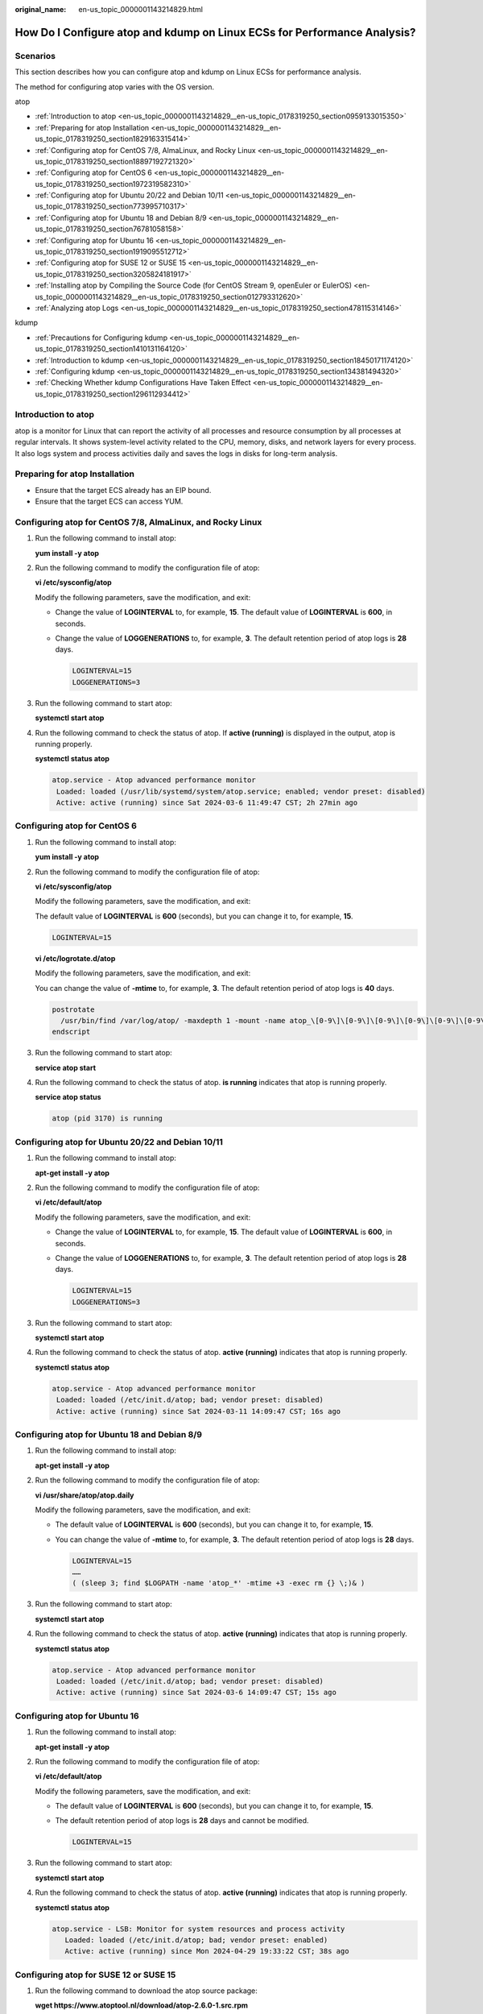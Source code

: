 :original_name: en-us_topic_0000001143214829.html

.. _en-us_topic_0000001143214829:

How Do I Configure atop and kdump on Linux ECSs for Performance Analysis?
=========================================================================

Scenarios
---------

This section describes how you can configure atop and kdump on Linux ECSs for performance analysis.

The method for configuring atop varies with the OS version.

atop

-  :ref:`Introduction to atop <en-us_topic_0000001143214829__en-us_topic_0178319250_section0959133015350>`
-  :ref:`Preparing for atop Installation <en-us_topic_0000001143214829__en-us_topic_0178319250_section1829163315414>`
-  :ref:`Configuring atop for CentOS 7/8, AlmaLinux, and Rocky Linux <en-us_topic_0000001143214829__en-us_topic_0178319250_section18897192721320>`
-  :ref:`Configuring atop for CentOS 6 <en-us_topic_0000001143214829__en-us_topic_0178319250_section1972319582310>`
-  :ref:`Configuring atop for Ubuntu 20/22 and Debian 10/11 <en-us_topic_0000001143214829__en-us_topic_0178319250_section773995710317>`
-  :ref:`Configuring atop for Ubuntu 18 and Debian 8/9 <en-us_topic_0000001143214829__en-us_topic_0178319250_section76781058158>`
-  :ref:`Configuring atop for Ubuntu 16 <en-us_topic_0000001143214829__en-us_topic_0178319250_section1919095512712>`
-  :ref:`Configuring atop for SUSE 12 or SUSE 15 <en-us_topic_0000001143214829__en-us_topic_0178319250_section3205824181917>`
-  :ref:`Installing atop by Compiling the Source Code (for CentOS Stream 9, openEuler or EulerOS) <en-us_topic_0000001143214829__en-us_topic_0178319250_section012793312620>`
-  :ref:`Analyzing atop Logs <en-us_topic_0000001143214829__en-us_topic_0178319250_section478115314146>`

kdump

-  :ref:`Precautions for Configuring kdump <en-us_topic_0000001143214829__en-us_topic_0178319250_section1410131164120>`
-  :ref:`Introduction to kdump <en-us_topic_0000001143214829__en-us_topic_0178319250_section18450171174120>`
-  :ref:`Configuring kdump <en-us_topic_0000001143214829__en-us_topic_0178319250_section134381494320>`
-  :ref:`Checking Whether kdump Configurations Have Taken Effect <en-us_topic_0000001143214829__en-us_topic_0178319250_section1296112934412>`

.. _en-us_topic_0000001143214829__en-us_topic_0178319250_section0959133015350:

Introduction to atop
--------------------

atop is a monitor for Linux that can report the activity of all processes and resource consumption by all processes at regular intervals. It shows system-level activity related to the CPU, memory, disks, and network layers for every process. It also logs system and process activities daily and saves the logs in disks for long-term analysis.

.. _en-us_topic_0000001143214829__en-us_topic_0178319250_section1829163315414:

Preparing for atop Installation
-------------------------------

-  Ensure that the target ECS already has an EIP bound.
-  Ensure that the target ECS can access YUM.

.. _en-us_topic_0000001143214829__en-us_topic_0178319250_section18897192721320:

Configuring atop for CentOS 7/8, AlmaLinux, and Rocky Linux
-----------------------------------------------------------

#. Run the following command to install atop:

   **yum install -y atop**

#. Run the following command to modify the configuration file of atop:

   **vi /etc/sysconfig/atop**

   Modify the following parameters, save the modification, and exit:

   -  Change the value of **LOGINTERVAL** to, for example, **15**. The default value of **LOGINTERVAL** is **600**, in seconds.

   -  Change the value of **LOGGENERATIONS** to, for example, **3**. The default retention period of atop logs is **28** days.

      .. code-block::

         LOGINTERVAL=15
         LOGGENERATIONS=3

3. Run the following command to start atop:

   **systemctl start atop**

4. Run the following command to check the status of atop. If **active (running)** is displayed in the output, atop is running properly.

   **systemctl status atop**

   .. code-block::

      atop.service - Atop advanced performance monitor
       Loaded: loaded (/usr/lib/systemd/system/atop.service; enabled; vendor preset: disabled)
       Active: active (running) since Sat 2024-03-6 11:49:47 CST; 2h 27min ago

.. _en-us_topic_0000001143214829__en-us_topic_0178319250_section1972319582310:

Configuring atop for CentOS 6
-----------------------------

#. Run the following command to install atop:

   **yum install -y atop**

#. Run the following command to modify the configuration file of atop:

   **vi /etc/sysconfig/atop**

   Modify the following parameters, save the modification, and exit:

   The default value of **LOGINTERVAL** is **600** (seconds), but you can change it to, for example, **15**.

   .. code-block::

      LOGINTERVAL=15

   **vi /etc/logrotate.d/atop**

   Modify the following parameters, save the modification, and exit:

   You can change the value of **-mtime** to, for example, **3**. The default retention period of atop logs is **40** days.

   .. code-block::

          postrotate
            /usr/bin/find /var/log/atop/ -maxdepth 1 -mount -name atop_\[0-9\]\[0-9\]\[0-9\]\[0-9\]\[0-9\]\[0-9\]\[0-9\]\[0-9\]\* -mtime +3 -exec /bin/rm {} \;
          endscript

#. Run the following command to start atop:

   **service atop start**

#. Run the following command to check the status of atop. **is running** indicates that atop is running properly.

   **service atop status**

   .. code-block::

      atop (pid 3170) is running

.. _en-us_topic_0000001143214829__en-us_topic_0178319250_section773995710317:

Configuring atop for Ubuntu 20/22 and Debian 10/11
--------------------------------------------------

#. Run the following command to install atop:

   **apt-get install -y atop**

#. Run the following command to modify the configuration file of atop:

   **vi /etc/default/atop**

   Modify the following parameters, save the modification, and exit:

   -  Change the value of **LOGINTERVAL** to, for example, **15**. The default value of **LOGINTERVAL** is **600**, in seconds.

   -  Change the value of **LOGGENERATIONS** to, for example, **3**. The default retention period of atop logs is **28** days.

      .. code-block::

         LOGINTERVAL=15
         LOGGENERATIONS=3

3. Run the following command to start atop:

   **systemctl start atop**

4. Run the following command to check the status of atop. **active (running)** indicates that atop is running properly.

   **systemctl status atop**

   .. code-block::

      atop.service - Atop advanced performance monitor
       Loaded: loaded (/etc/init.d/atop; bad; vendor preset: disabled)
       Active: active (running) since Sat 2024-03-11 14:09:47 CST; 16s ago

.. _en-us_topic_0000001143214829__en-us_topic_0178319250_section76781058158:

Configuring atop for Ubuntu 18 and Debian 8/9
---------------------------------------------

#. Run the following command to install atop:

   **apt-get install -y atop**

#. Run the following command to modify the configuration file of atop:

   **vi /usr/share/atop/atop.daily**

   Modify the following parameters, save the modification, and exit:

   -  The default value of **LOGINTERVAL** is **600** (seconds), but you can change it to, for example, **15**.

   -  You can change the value of **-mtime** to, for example, **3**. The default retention period of atop logs is **28** days.

      .. code-block::

         LOGINTERVAL=15
         ……
         ( (sleep 3; find $LOGPATH -name 'atop_*' -mtime +3 -exec rm {} \;)& )

3. Run the following command to start atop:

   **systemctl start atop**

4. Run the following command to check the status of atop. **active (running)** indicates that atop is running properly.

   **systemctl status atop**

   .. code-block::

      atop.service - Atop advanced performance monitor
       Loaded: loaded (/etc/init.d/atop; bad; vendor preset: disabled)
       Active: active (running) since Sat 2024-03-6 14:09:47 CST; 15s ago

.. _en-us_topic_0000001143214829__en-us_topic_0178319250_section1919095512712:

Configuring atop for Ubuntu 16
------------------------------

#. Run the following command to install atop:

   **apt-get install -y atop**

#. Run the following command to modify the configuration file of atop:

   **vi /etc/default/atop**

   Modify the following parameters, save the modification, and exit:

   -  The default value of **LOGINTERVAL** is **600** (seconds), but you can change it to, for example, **15**.

   -  The default retention period of atop logs is **28** days and cannot be modified.

      .. code-block::

         LOGINTERVAL=15

3. Run the following command to start atop:

   **systemctl start atop**

4. Run the following command to check the status of atop. **active (running)** indicates that atop is running properly.

   **systemctl status atop**

   .. code-block::

      atop.service - LSB: Monitor for system resources and process activity
         Loaded: loaded (/etc/init.d/atop; bad; vendor preset: enabled)
         Active: active (running) since Mon 2024-04-29 19:33:22 CST; 38s ago

.. _en-us_topic_0000001143214829__en-us_topic_0178319250_section3205824181917:

Configuring atop for SUSE 12 or SUSE 15
---------------------------------------

#. Run the following command to download the atop source package:

   **wget https://www.atoptool.nl/download/atop-2.6.0-1.src.rpm**

#. Run the following command to install the package:

   **rpm -ivh atop-2.6.0-1.src.rpm**

#. Run the following command to install atop dependencies.

   **zypper -n install rpm-build ncurses-devel zlib-devel**

#. Run the following commands to compile atop:

   **cd /usr/src/packages/SPECS**

   **rpmbuild -bb atop-2.6.0.spec**

#. Run the following commands to install atop:

   **cd /usr/src/packages/RPMS/x86_64**

   **rpm -ivh atop-2.6.0-1.x86_64.rpm**

#. Run the following command to modify the configuration file of atop:

   **vi /etc/default/atop**

   Modify the following parameters, save the modification, and exit:

   -  Change the value of **LOGINTERVAL** to, for example, **15**. The default value of **LOGINTERVAL** is **600**, in seconds.
   -  Change the value of **LOGGENERATIONS** to, for example, **3**. The default retention period of atop logs is **28** days.

   .. code-block::

      LOGINTERVAL=15
      LOGGENERATIONS=3

7. Run the following command to restart atop:

   **systemctl restart atop**

8. Run the following command to check the status of atop. **active (running)** indicates that atop is running properly.

   **systemctl status atop**

   .. code-block::

      atop.service - Atop advanced performance monitor
       Loaded: loaded (/usr/lib/systemd/system/atop.service; enabled; vendor preset: disabled)
       Active: active (running) since Sat 2021-06-19 16:50:01 CST; 6s ago

.. _en-us_topic_0000001143214829__en-us_topic_0178319250_section012793312620:

Installing atop by Compiling the Source Code (for CentOS Stream 9, openEuler or EulerOS)
----------------------------------------------------------------------------------------

#. Download the atop source package.

   **wget https://www.atoptool.nl/download/atop-2.6.0.tar.gz**

2. Decompress the source package.

   **tar -zxvf atop-2.6.0.tar.gz**

3. Query the systemctl version.

   **systemctl --version**

   If the version is 220 or later, go to the next step.

   Otherwise, delete parameter **--now** from the Makefile of atop.

   **vi atop-2.6.0/Makefile**

   Delete parameter **--now** following the **systemctl** command.

   .. code-block::

                      then   /bin/systemctl disable  atop     2> /dev/null; \
                              /bin/systemctl disable  atopacct 2> /dev/null; \
                              /bin/systemctl daemon-reload;                   \
                              /bin/systemctl enable   atopacct;          \
                              /bin/systemctl enable   atop;              \
                              /bin/systemctl enable   atop-rotate.timer; \

4. Install atop dependencies.

   -  Installing command for SUSE 12 or SUSE 15

      **zypper -n install make gcc zlib-devel ncurses-devel**

   -  Installing command for EulerOS or Fedora

      **yum install make gcc zlib-devel ncurses-devel -y**

   -  Installing command for Debian 9, Debian 10, or Ubuntu

      **apt install make gcc zlib1g-dev libncurses5-dev libncursesw5-dev -y**

5. Compile and install atop.

   **cd atop-2.6.0**

   **make systemdinstall**

6. Modify the configuration file of atop.

   **vi /etc/default/atop**

   Modify the following parameters, save the modification, and exit:

   -  Change the value of **LOGINTERVAL** to, for example, **15**. The default value of **LOGINTERVAL** is **600**, in seconds.

   -  Change the value of **LOGGENERATIONS** to, for example, **3**. The default retention period of atop logs is **28** days.

      .. code-block::

         LOGOPTS=""
         LOGINTERVAL=15
         LOGGENERATIONS=3
         LOGPATH=/var/log/atop

7. Restart atop.

   **systemctl restart atop**

8. Check the status of atop. **active (running)** indicates that atop is running properly.

   **systemctl status atop**

   .. code-block::

      atop.service - Atop advanced performance monitor    Loaded: loaded(/lib/systemd/system/atop.service; enabled)    Active: active (running) since Sun2021-07-25 19:29:40 CST; 4s ago .

.. _en-us_topic_0000001143214829__en-us_topic_0178319250_section478115314146:

Analyzing atop Logs
-------------------

After startup, atop stores collection records in **/var/log/atop**.

Run the following command to check the log file:

**atop -r /var/log/atop/atop_2024XXXX**

-  **Common atop commands**

   After opening the log file, you can use the following commands to sort data:

   -  **c**: used to sort processes by CPU usage in descending order.
   -  **m**: used to sort processes by memory usage in descending order.
   -  **d**: used to sort processes by disk usage in descending order.
   -  **a**: used to sort processes by the overall resource usage in descending order.
   -  **n**: used to sort processes by network usage in descending order.
   -  **t**: used to go to the next monitoring collection point.
   -  **T**: used to go to the previous monitoring collection point.
   -  **b**: used to specify a time point in the format of YYYYMMDDhhmm.

-  **System resource monitoring fields**

   The following figure shows some monitoring fields and values. The values vary according to the sampling period and atop version. The figure is for reference only.


   .. figure:: /_static/images/en-us_image_0000001914323145.png
      :alt: **Figure 1** System resource monitoring fields

      **Figure 1** System resource monitoring fields

   Description of major fields is as follows:

   -  **ATOP** row: Specifies the host name and information sampling date and time.
   -  **PRC** row: Specifies the running status of a process.
   -  **#sys** and **user**: Specifies how long the CPU is occupied when the system is running in kernel mode and user mode.
   -  **#proc**: Specifies the total number of processes.
   -  **#zombie**: Specifies the number of zombie processes.
   -  **#exit**: Specifies the number of processes that exited during the sampling period.
   -  **CPU** row: Specifies the overall CPU usage (multi-core CPU as a whole CPU). The sum of the values in the CPU row is N x 100%. **N** indicates the number of vCPUs.
   -  **#sys** and **user**: Specifies the percentage of how long the CPU is occupied when the system is running in kernel mode and user mode.
   -  **#irq**: Specifies the percentage of time when CPU is servicing interrupts.
   -  **#idle**: Specifies the percentage of time when CPU is idle.
   -  **#wait**: Specifies the percentage of time when CPU is idle due to I/O wait.
   -  **CPL** row: Specifies CPU load.
   -  **#avg1**, **avg5** and **avg15**: Specifies the average number of running processes in the past 1, 5, and 15 minutes, respectively.
   -  **#csw**: Specifies the number of context exchanges.
   -  **#intr**: Specifies the number of interruptions.
   -  **MEM** row: Specifies the memory usage.
   -  **#tot**: Specifies the physical memory size.
   -  **#free**: Specifies the size of available physical memory.
   -  **#cache**: Specifies the memory size used for page cache.
   -  **#buff**: Specifies the memory size used for file cache.
   -  **#slab**: Specifies the memory size occupied by the system kernel.
   -  **SWP** row: Specifies the usage of swap space.
   -  **#tot**: Specifies the total swap space.
   -  **#free**: Specifies the size of available swap space.
   -  **DSK** row: Specifies the disk usage. Each disk device corresponds to a column. If there is an **sdb** device, a **DSK** row should be added.
   -  **#sda**: Specifies the disk device identifier.
   -  **#busy**: Specifies the percentage of time when the disk is busy.
   -  **#read** and **write**: Specifies the number of read and write requests.
   -  **NET** row: Displays the network status, covering the transport layer (TCP and UDP), IP layer, and active network ports.
   -  **#xxxxxi**: Specifies the number of packets received by each layer or active network port.
   -  **#xxxxxo**: Specifies the number of packets sent by each layer or active network port.

-  **Stopping atop**

   Running atop occupies extra system and disk resources. You are not advised to run it for a long time in the service environment. After faults are rectified, run the following command to stop atop:

   **systemctl stop atop**

   For CentOS 6, run the following command to stop atop:

   **service atop stop**

.. _en-us_topic_0000001143214829__en-us_topic_0178319250_section1410131164120:

Precautions for Configuring kdump
---------------------------------

The method for configuring kdump described in this section applies to KVM ECSs running EulerOS or CentOS 7.\ *x*. For details, see `Documentation for kdump <https://www.kernel.org/doc/Documentation/kdump/kdump.txt>`__.

.. _en-us_topic_0000001143214829__en-us_topic_0178319250_section18450171174120:

Introduction to kdump
---------------------

kdump is a feature of the Linux kernel that creates crash dumps in the event of a kernel crash. In the event of a kernel crash, kdump boots another Linux kernel and uses it to export an image of RAM, which is known as vmcore and can be used to debug and determine the cause of the crash.

.. _en-us_topic_0000001143214829__en-us_topic_0178319250_section134381494320:

Configuring kdump
-----------------

#. Run the following command to check whether kexec-tools is installed:

   **rpm -q kexec-tools**

   If it is not installed, run the following command to install it:

   **yum install -y kexec-tools**

#. Run the following command to enable kdump to run at system startup:

   **systemctl enable kdump**

#. Configure the parameters for the crash kernel to reserve the memory for the capture kernel.

   Check whether the parameters are configured.

   **grep crashkernel /proc/cmdline**

   If the command output is displayed, this parameter has been configured.

   Edit the **/etc/default/grub** file to configure the following parameters:

   .. code-block::

      GRUB_TIMEOUT=5
      GRUB_DEFAULT=saved
      GRUB_DISABLE_SUBMENU=true
      GRUB_TERMINAL_OUTPUT="console"
      GRUB_CMDLINE_LINUX="crashkernel=auto rd.lvm.lv=rhel00/root rd.lvm.lv=rhel00/swap
      rhgb quiet"
      GRUB_DISABLE_RECOVERY="true"

   Locate parameter **GRUB_CMDLINE_LINUX** and add **crashkernel=auto** after it.

#. Run the following command for the configuration to take effect:

   **grub2-mkconfig -o /boot/grub2/grub.cfg**

#. Open the **/etc/kdump.conf** file, locate parameter **path**, and add **/var/crash** after it.

   .. code-block::

      path  /var/crash

   By default, the file is saved in the **/var/crash** directory.

   You can save the file to another directory, for example, **/home/kdump**. Then add **/home/kdump** after parameter **path**:

   .. code-block::

      path  /home/kdump

   .. note::

      There must be enough space in the specified path for storing the vmcore file. It is recommended that the available space be greater than or equal to the RAM size. You can also store the vmcore file on a shared device such as SAN or NFS.

#. Set the vmcore dump level.

   Add the following content to file **/etc/kdump.conf**. If the content already exists, skip this step.

   .. code-block::

      core_collector makedumpfile -d 31 -c

   In the preceding command:

   **-c** indicates compressing the vmcore file.

   **-d** indicates leaving out irrelevant data. Generally, the value following **-d** is **31**, which is calculated based on the following values. You can adjust the value if needed.

   .. code-block::

      zero pages   = 1
      cache pages   = 2
      cache private = 4
      user  pages   = 8
      free  pages   = 16

#. Run the following command to restart the system for the configurations to take effect:

   **reboot**

.. _en-us_topic_0000001143214829__en-us_topic_0178319250_section1296112934412:

Checking Whether kdump Configurations Have Taken Effect
-------------------------------------------------------

#. Run the following command and check whether **crashkernel=auto** is displayed:

   **cat /proc/cmdline \|grep crashkernel**

   .. code-block::

      BOOT_IMAGE=/boot/vmlinuz-3.10.0-514.44.5.10.h142.x86_64 root=UUID=6407d6ac-c761-43cc-a9dd-1383de3fc995 ro crash_kexec_post_notifiers softlockup_panic=1 panic=3 reserve_kbox_mem=16M nmi_watchdog=1 rd.shell=0 fsck.mode=auto fsck.repair=yes net.ifnames=0 spectre_v2=off nopti noibrs noibpb crashkernel=auto LANG=en_US.UTF-8

#. Run the following command and check whether the configuration in the output is correct:

   **grep core_collector /etc/kdump.conf \|grep -v ^"#"**

   .. code-block::

      core_collector makedumpfile -l --message-level 1 -d 31

#. Run the following command and check whether the path configuration in the output is correct:

   **grep path /etc/kdump.conf \|grep -v ^"#"**

   .. code-block::

      path /var/crash

#. Run the following command and check whether the value of **Active** in the output is **active (exited)**:

   **systemctl status kdump**

   .. code-block::

      ● kdump.service - Crash recovery kernel arming
      Loaded: loaded (/usr/lib/systemd/system/kdump.service; enabled; vendor preset: enabled)
      Active: active (exited) since Tue 2019-04-09 19:30:24 CST; 8min ago
      Process: 495 ExecStart=/usr/bin/kdumpctl start (code=exited, status=0/SUCCESS)
      Main PID: 495 (code=exited, status=0/SUCCESS)
      CGroup: /system.slice/system-hostos.slice/kdump.service

#. Run the following test command:

   **echo c > /proc/sysrq-trigger**

   After the command is executed, kdump will be triggered, the system will be restarted, and the generated vmcore file will be saved to the path specified by **path**.

#. Run the following command to check whether the **vmcore** file has been generated in the specified path, for example, **/var/crash/**:

   **ll /var/crash/**
